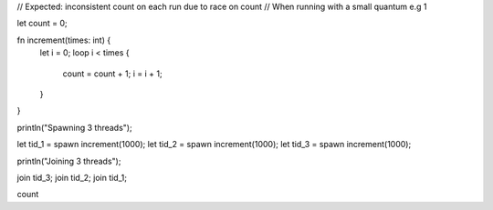 // Expected: inconsistent count on each run due to race on count
// When running with a small quantum e.g 1

let count = 0;

fn increment(times: int) {
  let i = 0;
  loop i < times {
    count = count + 1;
    i = i + 1;
  }
}

println("Spawning 3 threads");

let tid_1 = spawn increment(1000);
let tid_2 = spawn increment(1000);
let tid_3 = spawn increment(1000);

println("Joining 3 threads");

join tid_3;
join tid_2;
join tid_1;

count